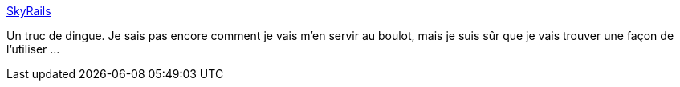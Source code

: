 :jbake-type: post
:jbake-status: published
:jbake-title: SkyRails
:jbake-tags: graphics,réseau,social,software,visualisation,_mois_nov.,_année_2007
:jbake-date: 2007-11-01
:jbake-depth: ../
:jbake-uri: shaarli/1193925127000.adoc
:jbake-source: https://nicolas-delsaux.hd.free.fr/Shaarli?searchterm=http%3A%2F%2Fcgi.cse.unsw.edu.au%2F%7Ewyos%2Fskyrails%2F&searchtags=graphics+r%C3%A9seau+social+software+visualisation+_mois_nov.+_ann%C3%A9e_2007
:jbake-style: shaarli

http://cgi.cse.unsw.edu.au/~wyos/skyrails/[SkyRails]

Un truc de dingue. Je sais pas encore comment je vais m'en servir au boulot, mais je suis sûr que je vais trouver une façon de l'utiliser ...
